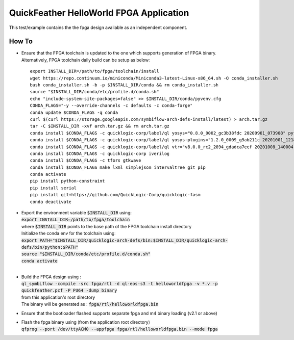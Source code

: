 QuickFeather HelloWorld FPGA Application
========================================

This test/example contains the the fpga design available as an independent component.


How To
------

- | Ensure that the FPGA toolchain is updated to the one which supports generation of FPGA binary.
  | Alternatively, FPGA toolchain daily build can be setup as below:

  ::
  
     export INSTALL_DIR=/path/to/fpga/toolchain/install
     wget https://repo.continuum.io/miniconda/Miniconda3-latest-Linux-x86_64.sh -O conda_installer.sh
     bash conda_installer.sh -b -p $INSTALL_DIR/conda && rm conda_installer.sh
     source "$INSTALL_DIR/conda/etc/profile.d/conda.sh"
     echo "include-system-site-packages=false" >> $INSTALL_DIR/conda/pyvenv.cfg
     CONDA_FLAGS="-y --override-channels -c defaults -c conda-forge"
     conda update $CONDA_FLAGS -q conda
     curl $(curl https://storage.googleapis.com/symbiflow-arch-defs-install/latest) > arch.tar.gz
     tar -C $INSTALL_DIR -xvf arch.tar.gz && rm arch.tar.gz
     conda install $CONDA_FLAGS -c quicklogic-corp/label/ql yosys="0.8.0_0002_gc3b38fdc 20200901_073908" python=3.7
     conda install $CONDA_FLAGS -c quicklogic-corp/label/ql yosys-plugins="1.2.0_0009_g9ab211c 20201001_121833"
     conda install $CONDA_FLAGS -c quicklogic-corp/label/ql vtr="v8.0.0_rc2_2894_gdadca7ecf 20201008_140004"
     conda install $CONDA_FLAGS -c quicklogic-corp iverilog
     conda install $CONDA_FLAGS -c tfors gtkwave
     conda install $CONDA_FLAGS make lxml simplejson intervaltree git pip
     conda activate
     pip install python-constraint
     pip install serial
     pip install git+https://github.com/QuickLogic-Corp/quicklogic-fasm
     conda deactivate


- | Export the environment variable :code:`$INSTALL_DIR` using:
  | :code:`export INSTALL_DIR=/path/to/fpga/toolchain`
  | where :code:`$INSTALL_DIR` points to the base path of the FPGA toolchain install directory
  | Initialize the conda env for the toolchain using:
  | :code:`export PATH="$INSTALL_DIR/quicklogic-arch-defs/bin:$INSTALL_DIR/quicklogic-arch-defs/bin/python:$PATH"`
  | :code:`source "$INSTALL_DIR/conda/etc/profile.d/conda.sh"`
  | :code:`conda activate`
  |
  

- | Build the FPGA design using :
  | :code:`ql_symbiflow -compile -src fpga/rtl -d ql-eos-s3 -t helloworldfpga -v *.v -p quickfeather.pcf -P PU64 -dump binary`
  | from this application's root directory
  | The binary will be generated as : :code:`fpga/rtl/helloworldfpga.bin`

- Ensure that the bootloader flashed supports separate fpga and m4 binary loading (v2.1 or above)

- | Flash the fpga binary using (from the application root directory)
  | :code:`qfprog --port /dev/ttyACM0 --appfpga fpga/rtl/helloworldfpga.bin --mode fpga`

